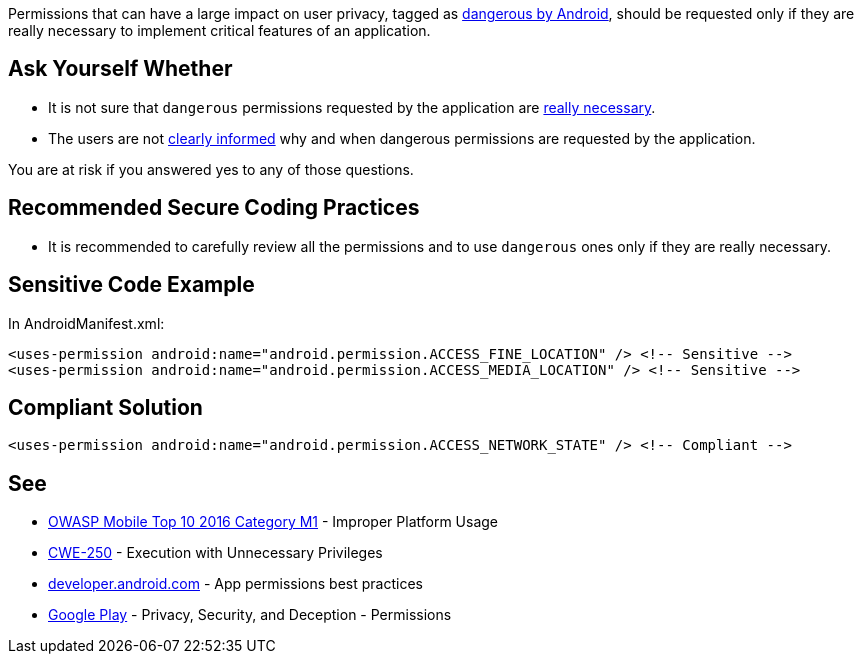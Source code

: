 Permissions that can have a large impact on user privacy, tagged as https://developer.android.com/reference/android/Manifest.permission[dangerous by Android], should be requested only if they are really necessary to implement critical features of an application.

== Ask Yourself Whether

* It is not sure that ``dangerous`` permissions requested by the application are https://developer.android.com/training/permissions/usage-notes#avoid_requesting_unnecessary_permissions[really necessary].
* The users are not https://developer.android.com/training/permissions/usage-notes#be_transparent[clearly informed] why and when dangerous permissions are requested by the application.

You are at risk if you answered yes to any of those questions.

== Recommended Secure Coding Practices

* It is recommended to carefully review all the permissions and to use ``dangerous`` ones only if they are really necessary.

== Sensitive Code Example

In AndroidManifest.xml:

----
<uses-permission android:name="android.permission.ACCESS_FINE_LOCATION" /> <!-- Sensitive --> 
<uses-permission android:name="android.permission.ACCESS_MEDIA_LOCATION" /> <!-- Sensitive --> 
----

== Compliant Solution

----
<uses-permission android:name="android.permission.ACCESS_NETWORK_STATE" /> <!-- Compliant --> 
----

== See

* https://www.owasp.org/index.php/Mobile_Top_10_2016-M1-Improper_Platform_Usage[OWASP Mobile Top 10 2016 Category M1] - Improper Platform Usage
* https://cwe.mitre.org/data/definitions/250.html[CWE-250] - Execution with Unnecessary Privileges
* https://developer.android.com/training/permissions/usage-notes[developer.android.com] - App permissions best practices
* https://play.google.com/about/privacy-security-deception/permissions/[Google Play] - Privacy, Security, and Deception - Permissions

